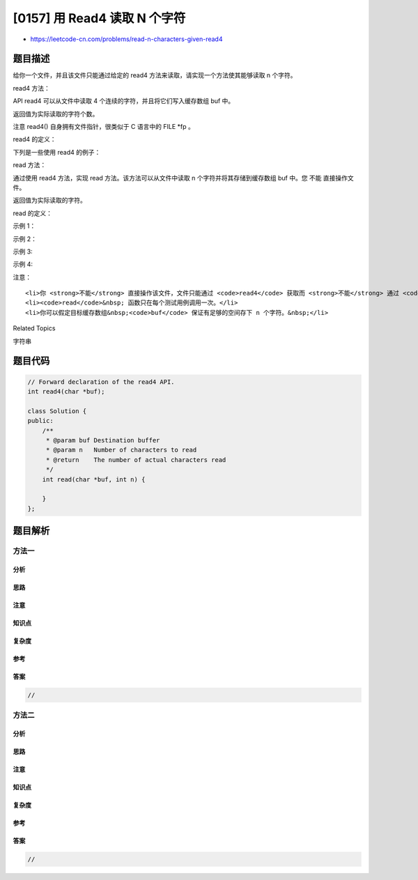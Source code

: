 [0157] 用 Read4 读取 N 个字符
=============================

-  https://leetcode-cn.com/problems/read-n-characters-given-read4

题目描述
--------

.. raw:: html

   <p>

给你一个文件，并且该文件只能通过给定的 read4 方法来读取，请实现一个方法使其能够读取
n 个字符。

.. raw:: html

   </p>

.. raw:: html

   <p>

read4 方法：

.. raw:: html

   </p>

.. raw:: html

   <p>

API read4 可以从文件中读取 4
个连续的字符，并且将它们写入缓存数组 buf 中。

.. raw:: html

   </p>

.. raw:: html

   <p>

返回值为实际读取的字符个数。

.. raw:: html

   </p>

.. raw:: html

   <p>

注意 read4() 自身拥有文件指针，很类似于 C 语言中的 FILE \*fp 。

.. raw:: html

   </p>

.. raw:: html

   <p>

read4 的定义：

.. raw:: html

   </p>

.. raw:: html

   <pre>参数类型: char[] buf
   返回类型: int

   注意: buf[] 是目标缓存区不是源缓存区，read4 的返回结果将会复制到 buf[] 当中。
   </pre>

.. raw:: html

   <p>

下列是一些使用 read4 的例子：

.. raw:: html

   </p>

.. raw:: html

   <pre><code>File file(&quot;abcdefghijk&quot;); // 文件名为 &quot;abcdefghijk&quot;， 初始文件指针 (fp) 指向 &#39;a&#39; 
   char[] buf = new char[4]; // 创建一个缓存区使其能容纳足够的字符
   read4(buf); // read4 返回 4。现在 buf = &quot;abcd&quot;，fp 指向 &#39;e&#39;
   read4(buf); // read4 返回 4。现在 buf = &quot;efgh&quot;，fp 指向 &#39;i&#39;
   read4(buf); // read4 返回 3。现在 buf = &quot;ijk&quot;，fp 指向文件末尾</code></pre>

.. raw:: html

   <p>

read 方法：

.. raw:: html

   </p>

.. raw:: html

   <p>

通过使用 read4 方法，实现 read 方法。该方法可以从文件中读取 n
个字符并将其存储到缓存数组 buf 中。您 不能 直接操作文件。

.. raw:: html

   </p>

.. raw:: html

   <p>

返回值为实际读取的字符。

.. raw:: html

   </p>

.. raw:: html

   <p>

read 的定义：

.. raw:: html

   </p>

.. raw:: html

   <pre>参数类型:   char[] buf, int n
   返回类型:   int

   注意: buf[] 是目标缓存区不是源缓存区，你需要将结果写入 buf[] 中。
   </pre>

.. raw:: html

   <p>

 

.. raw:: html

   </p>

.. raw:: html

   <p>

示例 1：

.. raw:: html

   </p>

.. raw:: html

   <pre><strong>输入： </strong>file = &quot;abc&quot;, n = 4
   <strong>输出： </strong>3
   <strong>解释： 当执行你的 rand 方法后，buf 需要包含 &quot;abc&quot;。 文件一共 3 个字符，因此返回 3。 注意 &quot;abc&quot; 是文件的内容，不是 buf 的内容，buf 是你需要写入结果的目标缓存区。 </strong></pre>

.. raw:: html

   <p>

示例 2：

.. raw:: html

   </p>

.. raw:: html

   <pre><strong>输入： </strong>file = &quot;abcde&quot;, n = 5
   <strong>输出： </strong>5
   <strong>解释： 当执行你的 rand 方法后，buf 需要包含 &quot;abcde&quot;。文件共 5 个字符，因此返回 5。</strong>
   </pre>

.. raw:: html

   <p>

示例 3:

.. raw:: html

   </p>

.. raw:: html

   <pre><strong>输入： </strong>file = &quot;abcdABCD1234&quot;, n = 12
   <strong>输出： </strong>12
   <strong>解释： 当执行你的 rand 方法后，buf 需要包含 &quot;</strong>abcdABCD1234<strong>&quot;。文件一共 12 个字符，因此返回 12。</strong>
   </pre>

.. raw:: html

   <p>

示例 4:

.. raw:: html

   </p>

.. raw:: html

   <pre><strong>输入： </strong>file = &quot;leetcode&quot;, n = 5
   <strong>输出： </strong>5
   <strong>解释： 当执行你的 rand 方法后，buf 需要包含 &quot;</strong>leetc<strong>&quot;。文件中一共 5 个字符，因此返回 5。</strong>
   </pre>

.. raw:: html

   <p>

 

.. raw:: html

   </p>

.. raw:: html

   <p>

注意：

.. raw:: html

   </p>

.. raw:: html

   <ol>

::

    <li>你 <strong>不能</strong> 直接操作该文件，文件只能通过 <code>read4</code> 获取而 <strong>不能</strong> 通过 <code>read</code>。</li>
    <li><code>read</code>&nbsp; 函数只在每个测试用例调用一次。</li>
    <li>你可以假定目标缓存数组&nbsp;<code>buf</code> 保证有足够的空间存下 n 个字符。&nbsp;</li>

.. raw:: html

   </ol>

.. raw:: html

   <div>

.. raw:: html

   <div>

Related Topics

.. raw:: html

   </div>

.. raw:: html

   <div>

.. raw:: html

   <li>

字符串

.. raw:: html

   </li>

.. raw:: html

   </div>

.. raw:: html

   </div>

题目代码
--------

.. code:: cpp

    // Forward declaration of the read4 API.
    int read4(char *buf);

    class Solution {
    public:
        /**
         * @param buf Destination buffer
         * @param n   Number of characters to read
         * @return    The number of actual characters read
         */
        int read(char *buf, int n) {
            
        }
    };

题目解析
--------

方法一
~~~~~~

分析
^^^^

思路
^^^^

注意
^^^^

知识点
^^^^^^

复杂度
^^^^^^

参考
^^^^

答案
^^^^

.. code:: cpp

    //

方法二
~~~~~~

分析
^^^^

思路
^^^^

注意
^^^^

知识点
^^^^^^

复杂度
^^^^^^

参考
^^^^

答案
^^^^

.. code:: cpp

    //
